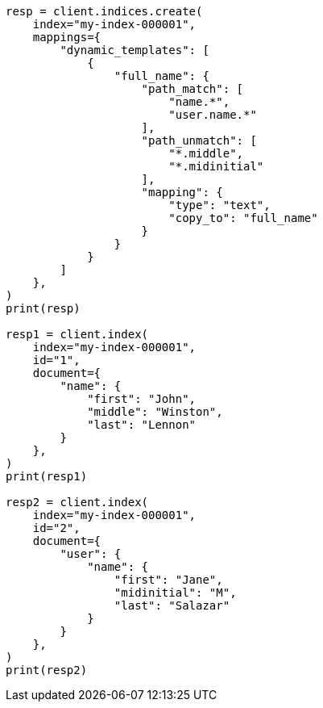 // This file is autogenerated, DO NOT EDIT
// mapping/dynamic/templates.asciidoc:353

[source, python]
----
resp = client.indices.create(
    index="my-index-000001",
    mappings={
        "dynamic_templates": [
            {
                "full_name": {
                    "path_match": [
                        "name.*",
                        "user.name.*"
                    ],
                    "path_unmatch": [
                        "*.middle",
                        "*.midinitial"
                    ],
                    "mapping": {
                        "type": "text",
                        "copy_to": "full_name"
                    }
                }
            }
        ]
    },
)
print(resp)

resp1 = client.index(
    index="my-index-000001",
    id="1",
    document={
        "name": {
            "first": "John",
            "middle": "Winston",
            "last": "Lennon"
        }
    },
)
print(resp1)

resp2 = client.index(
    index="my-index-000001",
    id="2",
    document={
        "user": {
            "name": {
                "first": "Jane",
                "midinitial": "M",
                "last": "Salazar"
            }
        }
    },
)
print(resp2)
----
